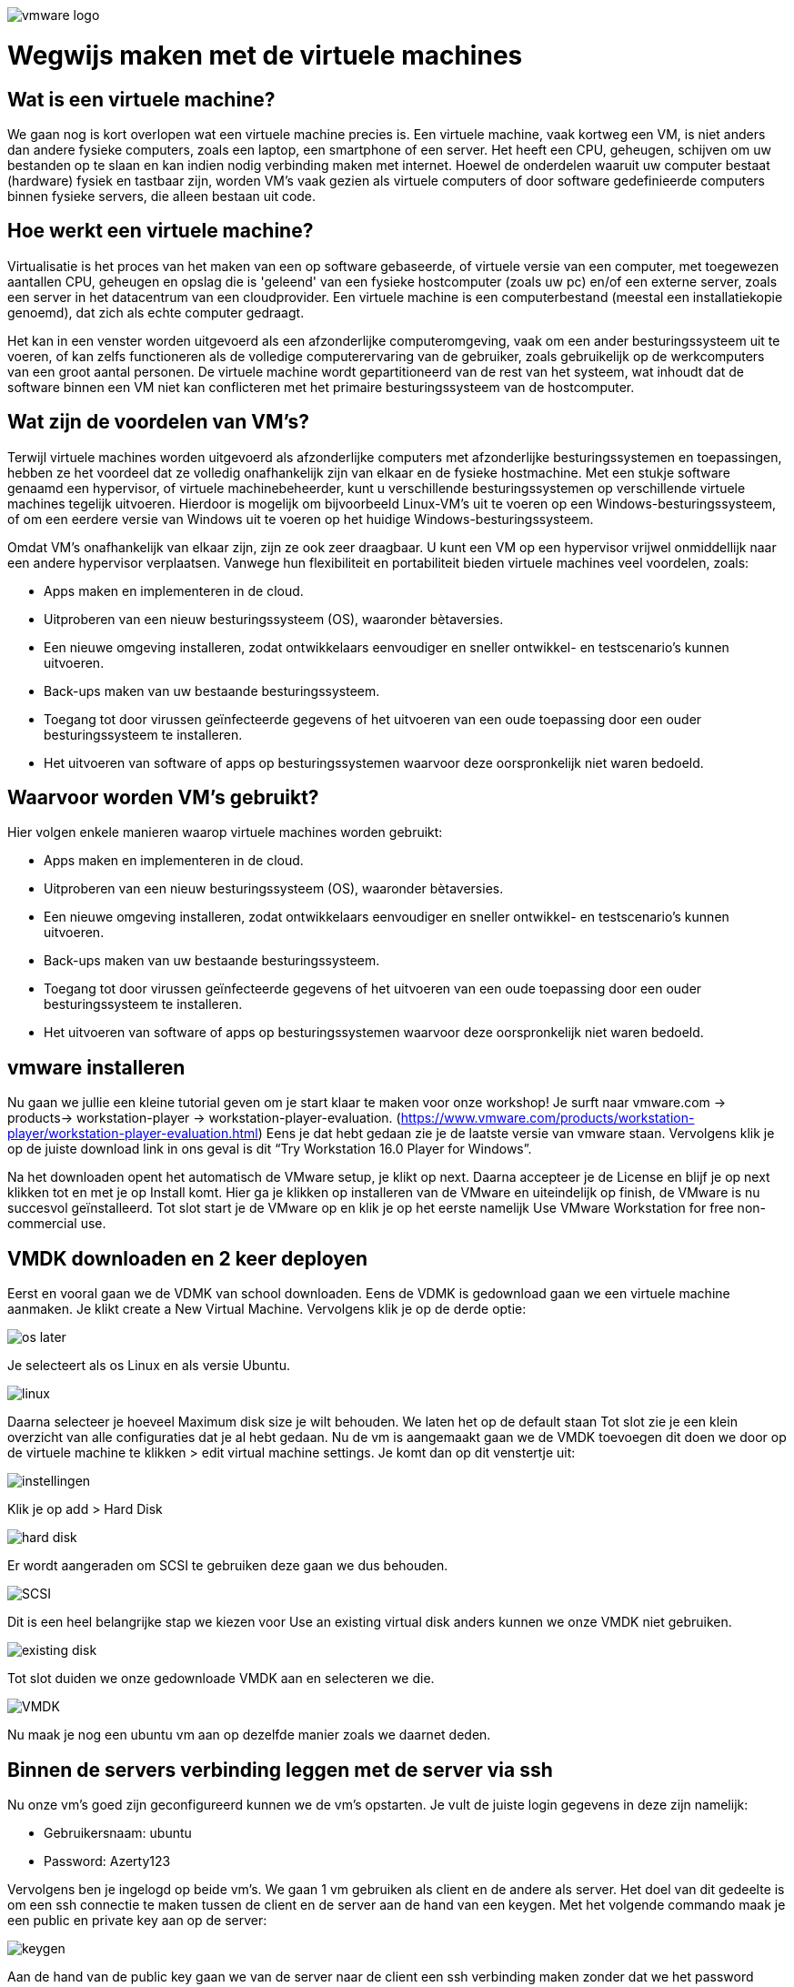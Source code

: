 image:./images/vmware-logo.png[]

= Wegwijs maken met de virtuele machines

== Wat is een virtuele machine? 

We gaan nog is kort overlopen wat een virtuele machine precies is. Een virtuele machine, vaak kortweg een VM, is niet anders dan andere fysieke computers, zoals een laptop, een smartphone of een server. Het heeft een CPU, geheugen, schijven om uw bestanden op te slaan en kan indien nodig verbinding maken met internet. Hoewel de onderdelen waaruit uw computer bestaat (hardware) fysiek en tastbaar zijn, worden VM's vaak gezien als virtuele computers of door software gedefinieerde computers binnen fysieke servers, die alleen bestaan uit code.

== Hoe werkt een virtuele machine?

Virtualisatie is het proces van het maken van een op software gebaseerde, of virtuele versie van een computer, met toegewezen aantallen CPU, geheugen en opslag die is 'geleend' van een fysieke hostcomputer (zoals uw pc) en/of een externe server, zoals een server in het datacentrum van een cloudprovider. Een virtuele machine is een computerbestand (meestal een installatiekopie genoemd), dat zich als echte computer gedraagt. 

Het kan in een venster worden uitgevoerd als een afzonderlijke computeromgeving, vaak om een ander besturingssysteem uit te voeren, of kan zelfs functioneren als de volledige computerervaring van de gebruiker, zoals gebruikelijk op de werkcomputers van een groot aantal personen. De virtuele machine wordt gepartitioneerd van de rest van het systeem, wat inhoudt dat de software binnen een VM niet kan conflicteren met het primaire besturingssysteem van de hostcomputer.

== Wat zijn de voordelen van VM’s?

Terwijl virtuele machines worden uitgevoerd als afzonderlijke computers met afzonderlijke besturingssystemen en toepassingen, hebben ze het voordeel dat ze volledig onafhankelijk zijn van elkaar en de fysieke hostmachine. Met een stukje software genaamd een hypervisor, of virtuele machinebeheerder, kunt u verschillende besturingssystemen op verschillende virtuele machines tegelijk uitvoeren. Hierdoor is mogelijk om bijvoorbeeld Linux-VM's uit te voeren op een Windows-besturingssysteem, of om een eerdere versie van Windows uit te voeren op het huidige Windows-besturingssysteem.

Omdat VM's onafhankelijk van elkaar zijn, zijn ze ook zeer draagbaar. U kunt een VM op een hypervisor vrijwel onmiddellijk naar een andere hypervisor verplaatsen.
Vanwege hun flexibiliteit en portabiliteit bieden virtuele machines veel voordelen, zoals:

* Apps maken en implementeren in de cloud.
* Uitproberen van een nieuw besturingssysteem (OS), waaronder bètaversies.
* Een nieuwe omgeving installeren, zodat ontwikkelaars eenvoudiger en sneller ontwikkel- en testscenario's kunnen uitvoeren.
* Back-ups maken van uw bestaande besturingssysteem.
* Toegang tot door virussen geïnfecteerde gegevens of het uitvoeren van een oude toepassing door een ouder besturingssysteem te installeren.
* Het uitvoeren van software of apps op besturingssystemen waarvoor deze oorspronkelijk niet waren bedoeld.

== Waarvoor worden VM’s gebruikt?

Hier volgen enkele manieren waarop virtuele machines worden gebruikt:

* Apps maken en implementeren in de cloud.
* Uitproberen van een nieuw besturingssysteem (OS), waaronder bètaversies.
* Een nieuwe omgeving installeren, zodat ontwikkelaars eenvoudiger en sneller ontwikkel- en testscenario's kunnen uitvoeren.
* Back-ups maken van uw bestaande besturingssysteem.
* Toegang tot door virussen geïnfecteerde gegevens of het uitvoeren van een oude toepassing door een ouder besturingssysteem te installeren.
* Het uitvoeren van software of apps op besturingssystemen waarvoor deze oorspronkelijk niet waren bedoeld.

== vmware installeren 
Nu gaan we jullie een kleine tutorial geven om je start klaar te maken voor onze workshop! Je surft naar vmware.com -> products-> workstation-player -> workstation-player-evaluation. (https://www.vmware.com/products/workstation-player/workstation-player-evaluation.html) Eens je dat hebt gedaan zie je de laatste versie van vmware staan. Vervolgens klik je op de juiste download link in ons geval is dit “Try Workstation 16.0 Player for Windows”. 

Na het downloaden opent het automatisch de VMware setup, je klikt op next. Daarna accepteer je de License en blijf je op next klikken tot en met je op Install komt. Hier ga je klikken op installeren van de VMware en uiteindelijk op finish, de VMware is nu succesvol geïnstalleerd. Tot slot start je de VMware op en klik je op het eerste namelijk Use VMware Workstation for free non-commercial use.

== VMDK downloaden en 2 keer deployen
Eerst en vooral gaan we de VDMK van school downloaden. Eens de VDMK is gedownload gaan we een virtuele machine aanmaken. Je klikt create a New Virtual Machine. Vervolgens klik je op de derde optie:

image:./images/os-later.PNG[]

Je selecteert als os Linux en als versie Ubuntu.
 
image:./images/linux.PNG[]

Daarna selecteer je hoeveel Maximum disk size je wilt behouden. We laten het op de default staan Tot slot zie je een klein overzicht van alle configuraties dat je al hebt gedaan. Nu de vm is aangemaakt gaan we de VMDK toevoegen dit doen we door op de virtuele machine te klikken > edit virtual machine settings. Je komt dan op dit venstertje uit:

image:./images/instellingen.PNG[]
 
Klik je op add > Hard Disk

image:./images/hard-disk.PNG[]
 
Er wordt aangeraden om SCSI te gebruiken deze gaan we dus behouden.

image:./images/SCSI.PNG[]
 
Dit is een heel belangrijke stap we kiezen voor Use an existing virtual disk anders kunnen we onze VMDK niet gebruiken.

image:./images/existing-disk.PNG[]
 
Tot slot duiden we onze gedownloade VMDK aan en selecteren we die.

image:./images/VMDK.PNG[]
 
Nu maak je nog een ubuntu vm aan op dezelfde manier zoals we daarnet deden.

== Binnen de servers verbinding leggen met de server via ssh
Nu onze vm’s goed zijn geconfigureerd kunnen we de vm’s opstarten. Je vult de juiste login gegevens in deze zijn namelijk:

* Gebruikersnaam: ubuntu
* Password: Azerty123

Vervolgens ben je ingelogd op beide vm’s. We gaan 1 vm gebruiken als client en de andere als server. Het doel van dit gedeelte is om een ssh connectie te maken tussen de client en de server aan de hand van een keygen. Met het volgende commando maak je een public en private key aan op de server:

image:./images/keygen.PNG[]
 
Aan de hand van de public key gaan we van de server naar de client een ssh verbinding maken zonder dat we het password opnieuw moeten invoeren. De X.X.X.X moet je vervangen met het ipadress van de client.

image:./images/ssh-copy.PNG[]
 
Tot slot kunnen we de ssh verbinding testen tussen de client en de server zonder we een code moeten gebruiken.

image:./images/ssh.PNG[]
